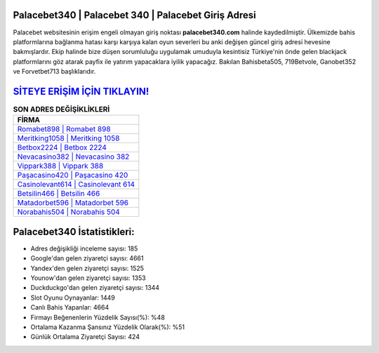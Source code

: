 ﻿Palacebet340 | Palacebet 340 | Palacebet Giriş Adresi
===================================

.. image:: images/palacebet-giris.jpg
   :width: 600
   
Palacebet websitesinin erişim engeli olmayan giriş noktası **palacebet340.com** halinde kaydedilmiştir. Ülkemizde bahis platformlarına bağlanma hatası karşı karşıya kalan oyun severleri bu anki değişen güncel giriş adresi hevesine bakmışlardır. Ekip halinde bize düşen sorumluluğu uygulamak umuduyla kesintisiz Türkiye'nin önde gelen  blackjack platformlarını göz atarak payfix ile yatırım yapacaklara iyilik yapacağız. Bakılan Bahisbeta505, 719Betvole, Ganobet352 ve Forvetbet713 başlıklarıdır.

`SİTEYE ERİŞİM İÇİN TIKLAYIN! <https://uclck.me/gonow>`_
==============

.. list-table:: **SON ADRES DEĞİŞİKLİKLERİ**
   :widths: 100
   :header-rows: 1

   * - FİRMA
   * - `Romabet898 | Romabet 898 <romabet898-romabet-898-romabet-giris-adresi.html>`_
   * - `Meritking1058 | Meritking 1058 <meritking1058-meritking-1058-meritking-giris-adresi.html>`_
   * - `Betbox2224 | Betbox 2224 <betbox2224-betbox-2224-betbox-giris-adresi.html>`_	 
   * - `Nevacasino382 | Nevacasino 382 <nevacasino382-nevacasino-382-nevacasino-giris-adresi.html>`_	 
   * - `Vippark388 | Vippark 388 <vippark388-vippark-388-vippark-giris-adresi.html>`_ 
   * - `Paşacasino420 | Paşacasino 420 <pasacasino420-pasacasino-420-pasacasino-giris-adresi.html>`_
   * - `Casinolevant614 | Casinolevant 614 <casinolevant614-casinolevant-614-casinolevant-giris-adresi.html>`_	 
   * - `Betsilin466 | Betsilin 466 <betsilin466-betsilin-466-betsilin-giris-adresi.html>`_
   * - `Matadorbet596 | Matadorbet 596 <matadorbet596-matadorbet-596-matadorbet-giris-adresi.html>`_
   * - `Norabahis504 | Norabahis 504 <norabahis504-norabahis-504-norabahis-giris-adresi.html>`_
	 
Palacebet340 İstatistikleri:
===================================	 
* Adres değişikliği inceleme sayısı: 185
* Google'dan gelen ziyaretçi sayısı: 4661
* Yandex'den gelen ziyaretçi sayısı: 1525
* Younow'dan gelen ziyaretçi sayısı: 1353
* Duckduckgo'dan gelen ziyaretçi sayısı: 1344
* Slot Oyunu Oynayanlar: 1449
* Canlı Bahis Yapanlar: 4664
* Firmayı Beğenenlerin Yüzdelik Sayısı(%): %48
* Ortalama Kazanma Şansınız Yüzdelik Olarak(%): %51
* Günlük Ortalama Ziyaretçi Sayısı: 424
